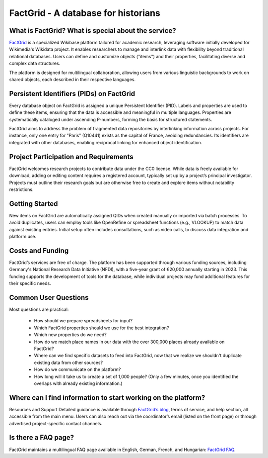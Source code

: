 FactGrid - A database for historians
====================================================

What is FactGrid? What is special about the service?
----------------------------------------------------

`FactGrid <https://database.factgrid.de/wiki/Hauptseite>`_ is a specialized Wikibase platform tailored for academic research, leveraging software initially developed for Wikimedia's Wikidata project. It enables researchers to manage and interlink data with flexibility beyond traditional relational databases. Users can define and customize objects ("items") and their properties, facilitating diverse and complex data structures.

The platform is designed for multilingual collaboration, allowing users from various linguistic backgrounds to work on shared objects, each described in their respective languages.

Persistent Identifiers (PIDs) on FactGrid
--------------------------------------------

Every database object on FactGrid is assigned a unique Persistent Identifier (PID). Labels and properties are used to define these items, ensuring that the data is accessible and meaningful in multiple languages. Properties are systematically cataloged under ascending P-numbers, forming the basis for structured statements.

FactGrid aims to address the problem of fragmented data repositories by interlinking information across projects. For instance, only one entry for "Paris" (Q10441) exists as the capital of France, avoiding redundancies. Its identifiers are integrated with other databases, enabling reciprocal linking for enhanced object identification.

Project Participation and Requirements
-----------------------------------------------------

FactGrid welcomes research projects to contribute data under the CC0 license. While data is freely available for download, adding or editing content requires a registered account, typically set up by a project’s principal investigator. Projects must outline their research goals but are otherwise free to create and explore items without notability restrictions.

Getting Started
-----------------------------------------------------------------------------------------------
  
New items on FactGrid are automatically assigned QIDs when created manually or imported via batch processes. To avoid duplicates, users can employ tools like OpenRefine or spreadsheet functions (e.g., VLOOKUP) to match data against existing entries. Initial setup often includes consultations, such as video calls, to discuss data integration and platform use.

Costs and Funding
---------------------------

FactGrid’s services are free of charge. The platform has been supported through various funding sources, including Germany's National Research Data Initiative (NFDI), with a five-year grant of €20,000 annually starting in 2023. This funding supports the development of tools for the database, while individual projects may fund additional features for their specific needs.

Common User Questions
--------------------------------------------------------

Most questions are practical:

  * How should we prepare spreadsheets for input?
  * Which FactGrid properties should we use for the best integration?
  * Which new properties do we need?
  * How do we match place names in our data with the over 300,000 places already available on FactGrid?
  * Where can we find specific datasets to feed into FactGrid, now that we realize we shouldn't duplicate existing data from other sources?
  * How do we communicate on the platform?
  * How long will it take us to create a set of 1,000 people? (Only a few minutes, once you identified the overlaps with already existing information.)

Where can I find information to start working on the platform?
--------------------------------------------------------------

Resources and Support
Detailed guidance is available through `FactGrid’s blog <https://blog.factgrid.de/archives/1591>`_, terms of service, and help section, all accessible from the main menu. Users can also reach out via the coordinator’s email (listed on the front page) or through advertised project-specific contact channels.

Is there a FAQ page?
--------------
FactGrid maintains a multilingual FAQ page available in English, German, French, and Hungarian: `FactGrid FAQ <https://blog.factgrid.de/archives/1591>`_.


